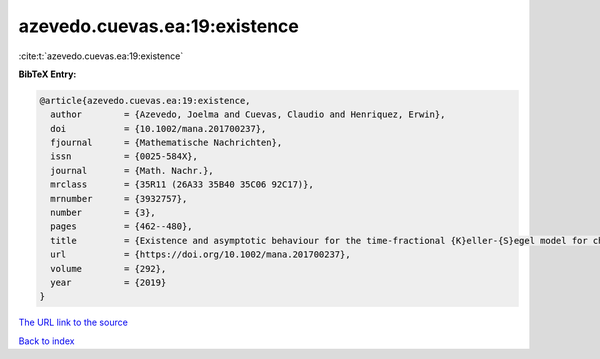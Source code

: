 azevedo.cuevas.ea:19:existence
==============================

:cite:t:`azevedo.cuevas.ea:19:existence`

**BibTeX Entry:**

.. code-block:: bibtex

   @article{azevedo.cuevas.ea:19:existence,
     author        = {Azevedo, Joelma and Cuevas, Claudio and Henriquez, Erwin},
     doi           = {10.1002/mana.201700237},
     fjournal      = {Mathematische Nachrichten},
     issn          = {0025-584X},
     journal       = {Math. Nachr.},
     mrclass       = {35R11 (26A33 35B40 35C06 92C17)},
     mrnumber      = {3932757},
     number        = {3},
     pages         = {462--480},
     title         = {Existence and asymptotic behaviour for the time-fractional {K}eller-{S}egel model for chemotaxis},
     url           = {https://doi.org/10.1002/mana.201700237},
     volume        = {292},
     year          = {2019}
   }

`The URL link to the source <https://doi.org/10.1002/mana.201700237>`__


`Back to index <../By-Cite-Keys.html>`__

